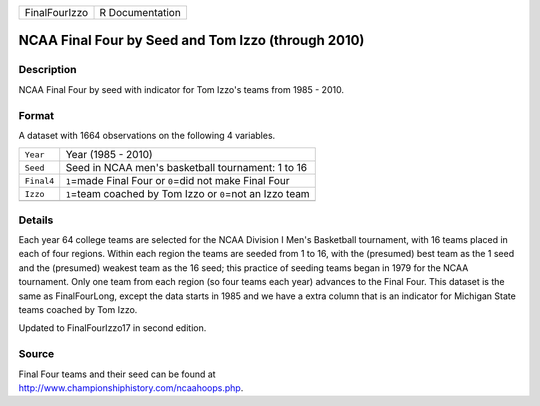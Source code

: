 +---------------+-----------------+
| FinalFourIzzo | R Documentation |
+---------------+-----------------+

NCAA Final Four by Seed and Tom Izzo (through 2010)
---------------------------------------------------

Description
~~~~~~~~~~~

NCAA Final Four by seed with indicator for Tom Izzo's teams from 1985 -
2010.

Format
~~~~~~

A dataset with 1664 observations on the following 4 variables.

+------------+--------------------------------------------------------------+
| ``Year``   | Year (1985 - 2010)                                           |
+------------+--------------------------------------------------------------+
| ``Seed``   | Seed in NCAA men's basketball tournament: 1 to 16            |
+------------+--------------------------------------------------------------+
| ``Final4`` | ``1``\ =made Final Four or ``0``\ =did not make Final Four   |
+------------+--------------------------------------------------------------+
| ``Izzo``   | ``1``\ =team coached by Tom Izzo or ``0``\ =not an Izzo team |
+------------+--------------------------------------------------------------+
|            |                                                              |
+------------+--------------------------------------------------------------+

Details
~~~~~~~

Each year 64 college teams are selected for the NCAA Division I Men's
Basketball tournament, with 16 teams placed in each of four regions.
Within each region the teams are seeded from 1 to 16, with the
(presumed) best team as the 1 seed and the (presumed) weakest team as
the 16 seed; this practice of seeding teams began in 1979 for the NCAA
tournament. Only one team from each region (so four teams each year)
advances to the Final Four. This dataset is the same as FinalFourLong,
except the data starts in 1985 and we have a extra column that is an
indicator for Michigan State teams coached by Tom Izzo.

Updated to FinalFourIzzo17 in second edition.

Source
~~~~~~

| Final Four teams and their seed can be found at
| http://www.championshiphistory.com/ncaahoops.php.
